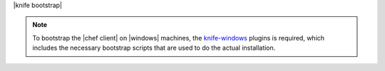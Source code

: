 .. The contents of this file are included in multiple topics.
.. This file describes a command or a sub-command for Knife.
.. This file should not be changed in a way that hinders its ability to appear in multiple documentation sets.


|knife bootstrap|

.. note:: To bootstrap the |chef client| on |windows| machines, the `knife-windows <http://docs.opscode.com/plugin_knife_windows.html>`_ plugins is required, which includes the necessary bootstrap scripts that are used to do the actual installation.


